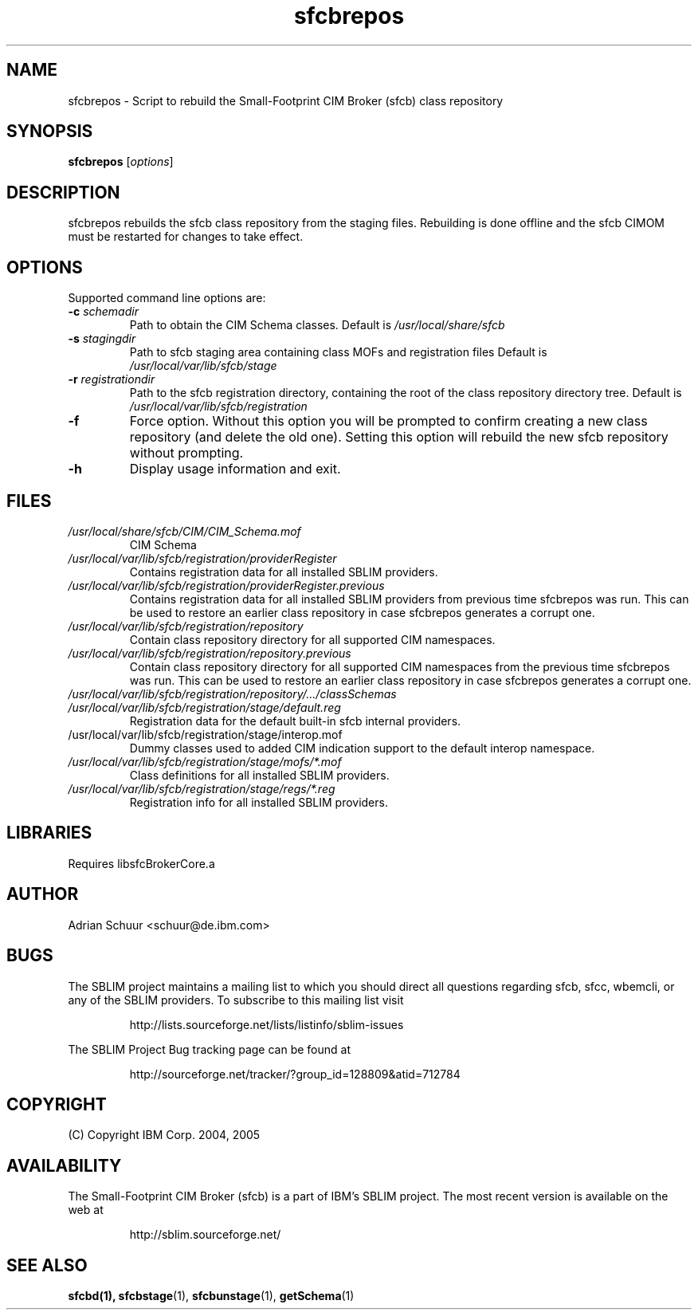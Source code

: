 .ig
(C) Copyright IBM Corp. 2004, 2005
                                                                                
Permission is granted to make and distribute verbatim copies of
this manual provided the copyright notice and this permission notice
are preserved on all copies.
                                                                                
Permission is granted to copy and distribute modified versions of this
manual under the conditions for verbatim copying, provided that the
entire resulting derived work is distributed under the terms of a
permission notice identical to this one.
..

.TH sfcbrepos 1 "August 2005" "sfcbrepos Version 1.0"
.SH NAME
sfcbrepos \- Script to rebuild the Small-Footprint CIM Broker (sfcb) class repository
.SH SYNOPSIS
.B sfcbrepos
[\fIoptions\fR]
.SH DESCRIPTION
sfcbrepos rebuilds the sfcb class repository from the staging
files. Rebuilding is done offline and the sfcb CIMOM must be restarted for
changes to take effect.
.SH OPTIONS
Supported command line options are:
.TP
\fB\-c\fR \fIschemadir\fR
Path to obtain the CIM Schema classes.
Default is \fI/usr/local/share/sfcb\fR
.TP
\fB\-s\fR \fIstagingdir\fR
Path to sfcb staging area containing class MOFs and registration files
Default is \fI/usr/local/var/lib/sfcb/stage\fR
.TP
\fB\-r\fR \fIregistrationdir\fR
Path to the sfcb registration directory, containing the root of the class
repository directory tree. 
Default is \fI/usr/local/var/lib/sfcb/registration\fR
.TP
\fB\-f\fR
Force option. Without this option you will be prompted to confirm creating a 
new class repository (and delete the old one). Setting this option will
rebuild the new sfcb repository without prompting.
.TP
\fB\-h\fR
Display usage information and exit.
.SH FILES
.TP
\fI/usr/local/share/sfcb/CIM/CIM_Schema.mof\fR
CIM Schema
.TP
\fI/usr/local/var/lib/sfcb/registration/providerRegister\fR
Contains registration data for all installed SBLIM providers.
.TP
\fI/usr/local/var/lib/sfcb/registration/providerRegister.previous\fR
Contains registration data for all installed SBLIM providers from
previous time sfcbrepos was run. This can be used to restore an
earlier class repository in case sfcbrepos generates a corrupt one.
.TP
\fI/usr/local/var/lib/sfcb/registration/repository\fR
Contain class repository directory for all supported CIM namespaces.
.TP
\fI/usr/local/var/lib/sfcb/registration/repository.previous\fR
Contain class repository directory for all supported CIM namespaces
from the previous time sfcbrepos was run. This can be used to restore an
earlier class repository in case sfcbrepos generates a corrupt one.
.TP
\fI/usr/local/var/lib/sfcb/registration/repository/.../classSchemas\fR

.TP
\fI/usr/local/var/lib/sfcb/registration/stage/default.reg\fR
Registration data for the default built-in sfcb internal providers.
.TP
\fi/usr/local/var/lib/sfcb/registration/stage/interop.mof\fR
Dummy classes used to added CIM indication support to the
default interop namespace.
.TP
\fI/usr/local/var/lib/sfcb/registration/stage/mofs/*.mof\fR
Class definitions for all installed SBLIM providers.
.TP
\fI/usr/local/var/lib/sfcb/registration/stage/regs/*.reg\fR
Registration info for all installed SBLIM providers.
.SH LIBRARIES
Requires libsfcBrokerCore.a
.SH AUTHOR
Adrian Schuur <schuur@de.ibm.com>
.SH BUGS
.PP
The SBLIM project maintains a mailing list to which you should direct all
questions regarding sfcb, sfcc, wbemcli, or any of the SBLIM providers.
To subscribe to this mailing list visit
.IP
http://lists.sourceforge.net/lists/listinfo/sblim-issues
.PP
The SBLIM Project Bug tracking page can be found at
.IP
http://sourceforge.net/tracker/?group_id=128809&atid=712784
.SH COPYRIGHT
(C) Copyright IBM Corp. 2004, 2005
.SH AVAILABILITY
The Small-Footprint CIM Broker (sfcb) is a part of IBM's SBLIM project.
The most recent version is available on the web at
.IP
http://sblim.sourceforge.net/
.SH "SEE ALSO"
.BR sfcbd(1),
.BR sfcbstage (1),
.BR sfcbunstage (1),
.BR getSchema (1)